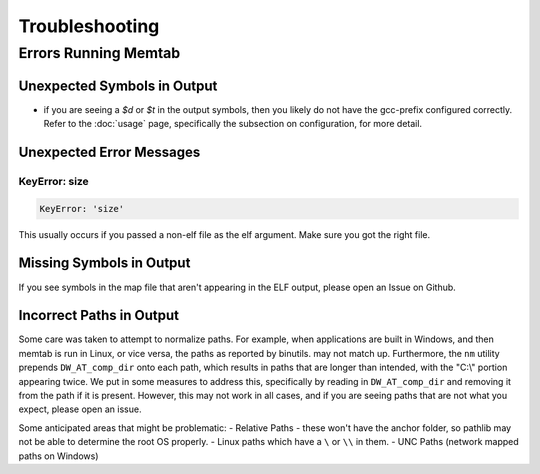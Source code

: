 ###############
Troubleshooting
###############

*********************
Errors Running Memtab
*********************

Unexpected Symbols in Output
-----------------------------
* if you are seeing a `$d` or `$t` in the output symbols, then you likely do not have the gcc-prefix configured correctly. Refer to the :doc:`usage` page, specifically the subsection on configuration, for more detail.

Unexpected Error Messages
-------------------------

KeyError: size
^^^^^^^^^^^^^^

.. code-block:: console

    KeyError: 'size'

This usually occurs if you passed a non-elf file as the elf argument. Make sure you got the right file.

Missing Symbols in Output
-------------------------
If you see symbols in the map file that aren't appearing in the ELF output, please open an Issue on Github.

Incorrect Paths in Output
-------------------------
Some care was taken to attempt to normalize paths.  For example, when applications are built in Windows, and then memtab is run in Linux, or vice versa, the paths as reported by binutils. may not match up.
Furthermore, the ``nm`` utility prepends ``DW_AT_comp_dir`` onto each path, which results in paths that are longer than intended, with the "C:\\" portion appearing twice.  We put in some measures to address this,
specifically by reading in ``DW_AT_comp_dir`` and removing it from the path if it is present.  However, this may not work in all cases, and if you are seeing paths that are not what you expect, please open an issue.

Some anticipated areas that might be problematic:
- Relative Paths - these won't have the anchor folder, so pathlib may not be able to determine the root OS properly.
- Linux paths which have a ``\`` or ``\\`` in them.
- UNC Paths (network mapped paths on Windows)
